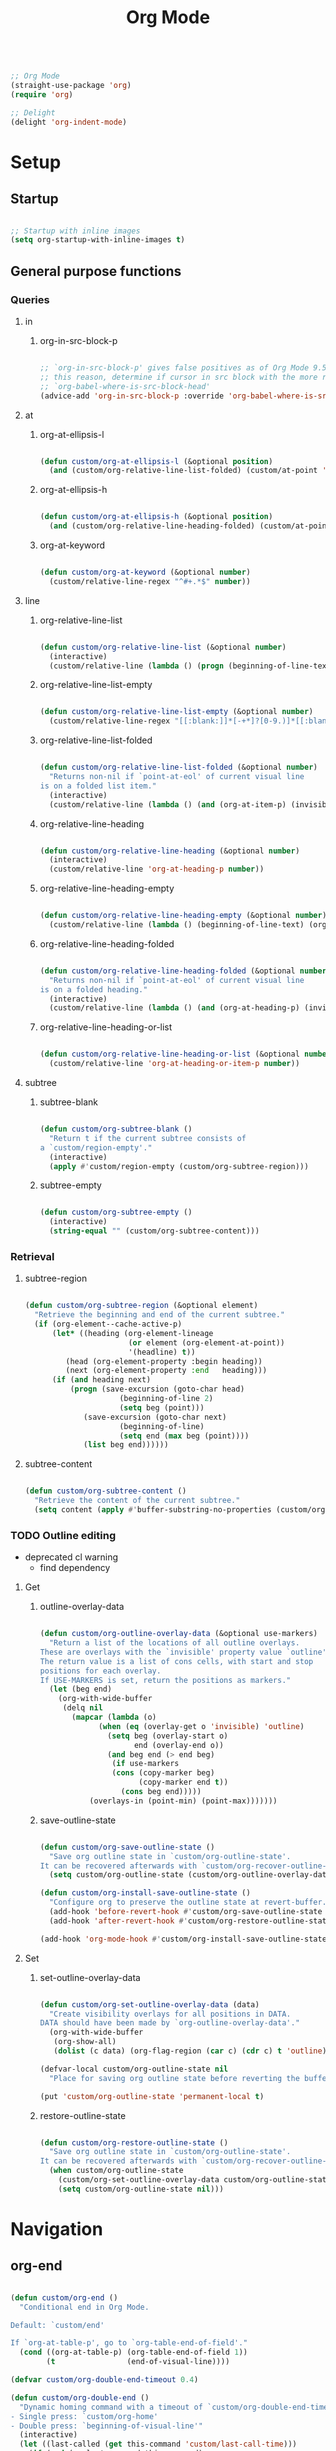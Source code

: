 #+title:Org Mode
#+STARTUP: overview
#+PROPERTY: header-args:emacs-lisp :results none :tangle ./org.el :mkdirp yes


#+begin_src emacs-lisp

;; Org Mode
(straight-use-package 'org)
(require 'org)

;; Delight
(delight 'org-indent-mode)

#+end_src

* Setup
** Startup

#+begin_src emacs-lisp

;; Startup with inline images
(setq org-startup-with-inline-images t)

#+end_src

** General purpose functions
*** Queries
**** in
***** org-in-src-block-p

#+begin_src emacs-lisp

;; `org-in-src-block-p' gives false positives as of Org Mode 9.5.3. For
;; this reason, determine if cursor in src block with the more reliable
;; `org-babel-where-is-src-block-head'
(advice-add 'org-in-src-block-p :override 'org-babel-where-is-src-block-head)

#+end_src

**** at
***** org-at-ellipsis-l

#+begin_src emacs-lisp

(defun custom/org-at-ellipsis-l (&optional position)
  (and (custom/org-relative-line-list-folded) (custom/at-point 'end-of-visual-line)))

#+end_src

***** org-at-ellipsis-h

#+begin_src emacs-lisp

(defun custom/org-at-ellipsis-h (&optional position)
  (and (custom/org-relative-line-heading-folded) (custom/at-point 'end-of-visual-line)))

#+end_src

***** org-at-keyword

#+begin_src emacs-lisp

(defun custom/org-at-keyword (&optional number)
  (custom/relative-line-regex "^#+.*$" number))

#+end_src

**** line
***** org-relative-line-list

#+begin_src emacs-lisp

(defun custom/org-relative-line-list (&optional number)
  (interactive)
  (custom/relative-line (lambda () (progn (beginning-of-line-text) (org-at-item-p)))  number))

#+end_src

***** org-relative-line-list-empty

#+begin_src emacs-lisp

(defun custom/org-relative-line-list-empty (&optional number)
  (custom/relative-line-regex "[[:blank:]]*[-+*]?[0-9.)]*[[:blank:]]+$" number))

#+end_src

***** org-relative-line-list-folded

#+begin_src emacs-lisp

(defun custom/org-relative-line-list-folded (&optional number)
  "Returns non-nil if `point-at-eol' of current visual line
is on a folded list item."
  (interactive)
  (custom/relative-line (lambda () (and (org-at-item-p) (invisible-p (point-at-eol)))) number))

#+end_src

***** org-relative-line-heading

#+begin_src emacs-lisp

(defun custom/org-relative-line-heading (&optional number)
  (interactive)
  (custom/relative-line 'org-at-heading-p number))

#+end_src

***** org-relative-line-heading-empty

#+begin_src emacs-lisp

(defun custom/org-relative-line-heading-empty (&optional number)
  (custom/relative-line (lambda () (beginning-of-line-text) (org-point-at-end-of-empty-headline)) number))

#+end_src

***** org-relative-line-heading-folded

#+begin_src emacs-lisp

(defun custom/org-relative-line-heading-folded (&optional number)
  "Returns non-nil if `point-at-eol' of current visual line
is on a folded heading."
  (interactive)
  (custom/relative-line (lambda () (and (org-at-heading-p) (invisible-p (point-at-eol)))) number))

#+end_src

***** org-relative-line-heading-or-list

#+begin_src emacs-lisp

(defun custom/org-relative-line-heading-or-list (&optional number)
  (custom/relative-line 'org-at-heading-or-item-p number))

#+end_src
**** subtree
***** subtree-blank

#+begin_src emacs-lisp

(defun custom/org-subtree-blank ()
  "Return t if the current subtree consists of
a `custom/region-empty'."
  (interactive)
  (apply #'custom/region-empty (custom/org-subtree-region)))

#+end_src

***** subtree-empty

#+begin_src emacs-lisp

(defun custom/org-subtree-empty ()
  (interactive)
  (string-equal "" (custom/org-subtree-content)))

#+end_src

*** Retrieval
**** subtree-region

#+begin_src emacs-lisp

(defun custom/org-subtree-region (&optional element)
  "Retrieve the beginning and end of the current subtree."
  (if (org-element--cache-active-p)
      (let* ((heading (org-element-lineage
                       (or element (org-element-at-point))
                       '(headline) t))
	     (head (org-element-property :begin heading))
	     (next (org-element-property :end   heading)))
	  (if (and heading next)
	      (progn (save-excursion (goto-char head)
				     (beginning-of-line 2)
				     (setq beg (point)))
		     (save-excursion (goto-char next)
				     (beginning-of-line)
				     (setq end (max beg (point))))
		     (list beg end))))))

#+end_src

**** subtree-content

#+begin_src emacs-lisp

(defun custom/org-subtree-content ()
  "Retrieve the content of the current subtree."
  (setq content (apply #'buffer-substring-no-properties (custom/org-subtree-region))))

#+end_src

*** TODO Outline editing

- deprecated cl warning
   - find dependency

**** Get
***** outline-overlay-data

#+begin_src emacs-lisp

(defun custom/org-outline-overlay-data (&optional use-markers)
  "Return a list of the locations of all outline overlays.
These are overlays with the `invisible' property value `outline'.
The return value is a list of cons cells, with start and stop
positions for each overlay.
If USE-MARKERS is set, return the positions as markers."
  (let (beg end)
    (org-with-wide-buffer
     (delq nil
       (mapcar (lambda (o)
             (when (eq (overlay-get o 'invisible) 'outline)
               (setq beg (overlay-start o)
                     end (overlay-end o))
               (and beg end (> end beg)
                (if use-markers
                (cons (copy-marker beg)
                      (copy-marker end t))
                  (cons beg end)))))
           (overlays-in (point-min) (point-max)))))))

#+end_src

***** save-outline-state

#+begin_src emacs-lisp

(defun custom/org-save-outline-state ()
  "Save org outline state in `custom/org-outline-state'.
It can be recovered afterwards with `custom/org-recover-outline-state'."
  (setq custom/org-outline-state (custom/org-outline-overlay-data t)))

(defun custom/org-install-save-outline-state ()
  "Configure org to preserve the outline state at revert-buffer."
  (add-hook 'before-revert-hook #'custom/org-save-outline-state nil t)
  (add-hook 'after-revert-hook #'custom/org-restore-outline-state nil t))

(add-hook 'org-mode-hook #'custom/org-install-save-outline-state)

#+end_src

**** Set
***** set-outline-overlay-data

#+begin_src emacs-lisp

(defun custom/org-set-outline-overlay-data (data)
  "Create visibility overlays for all positions in DATA.
DATA should have been made by `org-outline-overlay-data'."
  (org-with-wide-buffer
   (org-show-all)
   (dolist (c data) (org-flag-region (car c) (cdr c) t 'outline))))

(defvar-local custom/org-outline-state nil
  "Place for saving org outline state before reverting the buffer.")

(put 'custom/org-outline-state 'permanent-local t)

#+end_src

***** restore-outline-state

#+begin_src emacs-lisp

(defun custom/org-restore-outline-state ()
  "Save org outline state in `custom/org-outline-state'.
It can be recovered afterwards with `custom/org-recover-outline-state'."
  (when custom/org-outline-state
    (custom/org-set-outline-overlay-data custom/org-outline-state)
    (setq custom/org-outline-state nil)))

#+end_src

* Navigation
** org-end

#+begin_src emacs-lisp

(defun custom/org-end ()
  "Conditional end in Org Mode.

Default: `custom/end'

If `org-at-table-p', go to `org-table-end-of-field'."
  (cond ((org-at-table-p) (org-table-end-of-field 1))
	    (t                (end-of-visual-line))))

(defvar custom/org-double-end-timeout 0.4)

(defun custom/org-double-end ()
  "Dynamic homing command with a timeout of `custom/org-double-end-timeout' seconds.
- Single press: `custom/org-home' 
- Double press: `beginning-of-visual-line'"
  (interactive)
  (let ((last-called (get this-command 'custom/last-call-time)))
    (if (and (eq last-command this-command)	     
             (<= (time-to-seconds (time-since last-called)) custom/org-double-end-timeout)
	         (not (org-at-table-p)))
        (progn (beginning-of-visual-line) (end-of-line))
      (custom/org-end)))
  (put this-command 'custom/last-call-time (current-time)))

(define-key org-mode-map (kbd "<end>") 'custom/org-double-end)

#+end_src

** org-home

#+begin_src emacs-lisp

(defun custom/org-home ()
     "Conditional homing in Org Mode.

Default: `custom/home'

If a multi-visual-line region is active and the cursor lies on a heading or
list item, home to `beginning-of-visual-line'.

Else, if a multi-visual-line region is active and the cursor lies on a source code
block, home to `beginning-of-line'.

Else, if a region is active the cursor lies `custom/org-at-ellipsis-h', home to
`beginning-of-visual-line'.

Else, if the cursor lies `custom/org-at-ellipsis-h' (no active region), home to
the `beginning-of-line-text' of the heading's visual line.

Else, if the cursor lies on at heading or list, home to `beginning-of-line-text'.

Else, if the cursor lies in a source code block, and the current line is a wrapped
visual line, home to `beginning-of-visual-line'.

Else, if the cursor lies in a source code block, home `back-to-indentation'.

Else, if `org-at-table-p', home to `org-table-beginning-of-field'."
   (interactive)
   (cond ((and (custom/region-multiline-visual) (custom/org-relative-line-heading-or-list))  (beginning-of-visual-line))
         ((and (custom/region-multiline-visual) (org-in-src-block-p))                        (beginning-of-line))
         ((and (region-active-p) (custom/org-at-ellipsis-h))                                   (beginning-of-visual-line))
         ((custom/org-at-ellipsis-h)                        (progn (beginning-of-visual-line)  (beginning-of-line-text)))
	     ((custom/org-at-ellipsis-l)                        (progn (beginning-of-visual-line)  (beginning-of-line-text)))
         ((custom/org-relative-line-heading-or-list)                                         (beginning-of-line-text))
	     ((and (org-in-src-block-p) (> (custom/get-point 'beginning-of-visual-line)
					   (custom/get-point 'back-to-indentation)))             (beginning-of-visual-line))
         ((org-in-src-block-p)                                                               (back-to-indentation))
	     ((org-at-table-p)                                                                   (org-table-beginning-of-field 1))
         (t                                                                                  (custom/home))))

(defvar custom/org-double-home-timeout 0.4)

(defun custom/org-double-home ()
  "Dynamic homing command with a timeout of `custom/org-double-home-timeout' seconds.
- Single press: `custom/org-home' 
- Double press: `beginning-of-visual-line'"
  (interactive)
  (let ((last-called (get this-command 'custom/last-call-time)))
    (if (and (eq last-command this-command)	     
             (<= (time-to-seconds (time-since last-called)) custom/org-double-home-timeout)
	         (not (org-at-table-p)))
	    (beginning-of-line)
      (custom/org-home)))
  (put this-command 'custom/last-call-time (current-time)))

(define-key org-mode-map (kbd "<home>") 'custom/org-double-home)

#+end_src 

** previous-line

#+begin_src emacs-lisp

(define-key org-mode-map (kbd "<up>") (lambda () (interactive) (custom/previous-line (org-in-src-block-p))))

#+end_src

* Editing
** Text
*** Undo

#+begin_src emacs-lisp

(defun custom/org-undo ()
  (interactive)
  (if (org-babel-where-is-src-block-head)
      (progn (setq beg (point))
	           (cond ((eq last-command 'custom/org-return)    (undo 2))
                   ((eq last-command 'custom/smart-comment) (undo 1))
	                 (t                                       (undo 1)))
	           (save-excursion (goto-char (org-babel-where-is-src-block-head))
				   (next-line)
				   (setq hang (point)))
		   (if (= hang (point))
		       (progn (goto-char beg)
			      (beginning-of-line-text))))
    (undo 1)))

(define-key org-mode-map (kbd "C-/") 'custom/org-undo)

#+end_src

*** TODO Delete

- if at beginning of empty heading and a heading lies below
   - bring next heading to level of current one
      - delete newline + stars of the next heading
- delete empty heading
   - go to previous line
   - delete newline
      - maybe cycle previous
- backward delete at beginning of list item
   - unindent list

**** Region

#+begin_src emacs-lisp

(defun custom/org-delete-region ()
  "If the region starts at the beginning of an 
indented line and the cursor lies on an Org Mode
src block, delete the region and its indent plus 
one character."
  (interactive)
  (custom/@delete-region (org-in-src-block-p)))

#+end_src

**** Forward

#+begin_src emacs-lisp

(defun custom/org-nimble-delete-forward ()
  "Org Mode complement to `custom/nimble-delete-forward'."
  (interactive)
  (cond ((and (custom/org-at-ellipsis-h) (custom/org-relative-line-heading 1))  (progn (beginning-of-visual-line 2) (beginning-of-line-text) (delete-forward-char 1)))
	      (t (custom/nimble-delete-forward))))

(define-key org-mode-map (kbd "<deletechar>") 'custom/org-nimble-delete-forward)

#+end_src

**** Backward

#+begin_src emacs-lisp

(defun custom/org-nimble-delete-backward ()
  "Org Mode complement to `custom/nimble-delete-backward'."
  (interactive)
  (cond ((region-active-p)                                                                     (custom/org-delete-region))
	((and (custom/org-relative-line-heading-folded) (custom/at-point 'end-of-visual-line)) (progn (beginning-of-visual-line) (end-of-line) (delete-backward-char 1)))
	((or (custom/org-relative-line-heading-empty) (custom/org-relative-line-list-empty))   (delete-region (point) (custom/get-point 'end-of-line 0)))
        (t                                                                                     (custom/nimble-delete-backward))))

(define-key org-mode-map (kbd "<backspace>") 'custom/org-nimble-delete-backward)

#+end_src

** Code
*** Smart comments

#+begin_src emacs-lisp

;; (defun custom/org-smart-comment ()
;;   "`smart-comment' in modes derived from `prog-mode'."
;;   (interactive)
;;   (custom/@smart-comment (org-in-src-block-p)))

;; (define-key org-mode-map (kbd "M-;") #'custom/smart-comment)

#+end_src

** Structure
*** org-paragraph

#+begin_src emacs-lisp

(defun custom/org-paragraph-toggle ()
  (interactive)
  (if (not (custom/org-relative-line-list))
      (progn ;; If the paragraph is indented,
	           ;; assume it will have a visual
	           ;; indent as the one created by this
             ;; function, and revert it before
             ;; turning paragraph into item.
	           (if (custom/relative-line-indented)
	               (progn (setq back (+ (point) 1))
		              (beginning-of-line-text)
			      (insert " ")
			      (goto-char back)))
		   ;; Record whether cursor is at `bolp'
		   ;; or `custom/at-indent'
		   (setq bol (or (bolp) (custom/at-indent)))
             ;; Turn into item
	           (org-toggle-item (point))
		   ;; If cursor was at either `bolp'
		   ;; or `custom/at-indent', move to
		   ;; `beginning-of-line-text'
		   (if bol (beginning-of-line-text)))
    (progn ;; Drop off
           (org-toggle-item (point))
		 ;; Ensure cursor remains at
		 ;; `beginning-of-line-text'
		 (if (bolp) (beginning-of-line-text))
		 (if (custom/relative-line-indented)
		     (progn (setq back (- (point) 1))
			    (beginning-of-line-text)
			    (delete-backward-char 1)
			    (goto-char back)
			    )))))

(defvar custom/org-paragraph-ignore-errors t
  "Ignore errors in `org-paragraph' calls.")

(defun custom/org-paragraph (command &rest args)
  "Org Mode hitch-hiking paragraphs."
  (if (and (not (custom/org-relative-line-heading))
           (not (custom/org-relative-line-list))
           (custom/relative-line-list -1))
      (progn
        ;; Hitch ride
	      (custom/org-paragraph-toggle)
	      ;; Execute command
	      (if custom/org-paragraph-ignore-errors
		  (ignore-errors (apply command args))
		(apply command args))
	      ;; Drop off
	      (custom/org-paragraph-toggle))))

(defun custom/org-paragraph-indent ()
  (interactive)
  (custom/org-paragraph 'org-indent-item))

(defun custom/org-paragraph-outdent ()
  (interactive)
  (custom/org-paragraph 'org-outdent-item))

#+end_src

*** org-cycle

#+begin_src emacs-lisp

(defun custom/org-cycle (orig-fun &rest args)
  "Conditional `org-cycle'.

Default: `org-cycle'

If cursor lies at `end-of-visual-line' of folded heading or list,
move cursor to `end-of-line' of the current visual line and then
call `org-cycle'.

If cursor lies at a paragraph directly under a list item and not
indented at the level of the previous list item, indent the paragraph."
  (interactive)
  (if (or (custom/org-relative-line-list-folded) (custom/org-relative-line-heading-folded))
      (if (= (point) (custom/get-point 'end-of-visual-line))
	  (progn (beginning-of-visual-line)
		 (end-of-line)
		 (apply orig-fun args))
	(apply orig-fun args))
    (if (and (org-in-src-block-p) (not (custom/org-at-keyword)))
	      (org-indent-line)
      (apply orig-fun args))))

(advice-add 'org-cycle :around #'custom/org-cycle)

#+end_src

*** org-return

#+begin_src emacs-lisp

;; org-return
(defun custom/org-return ()
  "Conditional `org-return'."
  (interactive)
  (cond ((custom/org-relative-line-list-empty)
	        (progn (delete-region
			(custom/get-point 'beginning-of-line)
			(custom/get-point 'end-of-line))
		       (org-return)))
	      ((and (or (custom/org-relative-line-list -1)
			(custom/relative-line-indented -1))
		    (bolp))
	       (org-return))
	      ((and (custom/org-relative-line-heading)
		    (custom/at-point (lambda ()
				       (beginning-of-visual-line)
				       (beginning-of-line-text))))
	       (save-excursion (beginning-of-visual-line)
			       (org-return t)))
	      ((and (custom/org-relative-line-heading)
		    (not (custom/org-at-ellipsis-h))
		    (not (custom/org-relative-line-heading-empty))
		    (eolp))
	       (progn (newline 2)
		      (if (custom/org-subtree-blank)
			  (progn (newline)
				 (previous-line)))))
	      (t
	       (org-return t))))

(define-key org-mode-map (kbd "<return>") 'custom/org-return)

#+end_src

*** org-meta-return

#+begin_src emacs-lisp

;; org-meta-return
(defun custom/org-meta-return ()
  "Conditional `org-meta-return'."
  (interactive)
  (cond ((custom/org-relative-line-list-empty)          (progn (org-meta-return) (next-line) (end-of-line)))
	      ((custom/org-relative-line-heading)             (progn (beginning-of-visual-line) (org-insert-heading-respect-content)))
	      ((custom/org-relative-line-list)                (progn (end-of-line) (org-meta-return)))
	      ((custom/org-relative-line-list -1)             (custom/org-paragraph-toggle))
	      (t                                              (org-insert-heading-respect-content))))

(define-key org-mode-map (kbd "C-<return>") #'custom/org-meta-return)

#+end_src

*** org-meta-arrows

#+begin_src emacs-lisp

(defun custom/org-meta-arrows-h (orig-fun &rest args)
  "Paragraph indentation with `org-meta<arrows>'.
Furthermore, if a region is active and its
beginning lies on an Org Mode heading, create
a new region spanning from the `beginning-of-line'
where beg was found to the end of the original
region, and proceed to execute `org-meta<arrows>'."
  (interactive)
  (if (and (not (custom/org-relative-line-heading))
           (not (custom/org-relative-line-list))
           (custom/relative-line-list -1))
      (custom/org-paragraph orig-fun args)
    ;; Furthermore, if a region is active and its
    ;; beginning lies on an Org Mode heading, create
    ;; a new region spanning from the `beginning-of-line'
    ;; where beg was found to the end of the original
    ;; region, and proceed to execute `org-meta<arrows>'.
    (if (region-active-p)
	      (let ((beg (region-beginning))
		    (end (region-end)))
		   (save-excursion (deactivate-mark)
				   (goto-char beg)
				   (if (custom/org-relative-line-heading)
				       (set-mark (custom/get-point 'beginning-of-line))
				     (set-mark beg))
				   (goto-char end)
				   (end-of-visual-line)
				   (apply orig-fun args)
				   ))
      (apply orig-fun args))))

(advice-add 'org-metaleft :around #'custom/org-meta-arrows-h)
(advice-add 'org-metaright :around #'custom/org-meta-arrows-h)

#+end_src

*** org-edit-at-ellipsis

#+begin_src emacs-lisp

(defun custom/org-edit-at-ellipsis (orig-fun &rest args)
  "Execute commands invoked at an Org Mode heading's
ellipsis in the first line under the heading."
  (if (custom/org-at-ellipsis-h)
      (progn (beginning-of-visual-line)
	           (org-show-children)
		   (end-of-line)
		   (org-return)
		   (apply orig-fun args))
    (apply orig-fun args)))

(dolist (fn '(org-yank
	            org-self-insert-command))
  (advice-add fn :around #'custom/org-edit-at-ellipsis))

#+end_src

*** Insert heading

#+begin_src emacs-lisp

(define-key org-mode-map (kbd "M-S-<return>") 'org-insert-heading)

;; Do not insert newline before Org Mode headings
(setf org-blank-before-new-entry '((heading . nil) (plain-list-item . nil)))

#+end_src

*** Insert subheading

#+begin_src emacs-lisp

(defun custom/org-insert-subheading ()
  "Support `org-insert-subheading' from any point in tree."
  (interactive)
  (if (org-current-level)
      (progn (if (not (= 1 (org-current-level)))
                 (progn (outline-up-heading 0)
                        (end-of-line)
                        (org-show-children)))
             (org-insert-subheading 0))
    (org-insert-subheading 0)))

(define-key org-mode-map (kbd "S-<return>") 'custom/org-insert-subheading)

#+end_src

*** Insert heading respecting content

#+begin_src emacs-lisp

(defun custom/org-insert-heading-respect-content (orig-fun &rest args)
  "Support `org-insert-heading-respect-content' from any point in tree.

Furthermore, if the previous heading is folded, `org-hide-entry'"
  (setq insert-margin (not (custom/org-subtree-blank)))
  (if (org-current-level)
      (progn (if (not (= 1 (org-current-level)))
	               (outline-up-heading 0))
             (apply orig-fun args))
    (apply orig-fun args))
  (if insert-margin
      (progn (beginning-of-visual-line)
	           (org-return)
		   (beginning-of-line-text)))
  (save-excursion (org-previous-visible-heading 1)
		        (if (and (custom/org-relative-line-heading-folded) (custom/org-relative-line-heading))
			    (org-hide-entry)))
  (undo-boundary)
  (if (and (not (custom/org-subtree-empty)) (string-equal "\n" (custom/last-change)))
      (let (buffer-undo-list)
	         (save-excursion (next-line)
				 (delete-backward-char 1)))))

(advice-add 'org-insert-heading-respect-content :around #'custom/org-insert-heading-respect-content)

#+end_src

*** Insert subheading respecting content

#+begin_src emacs-lisp

(defun custom/org-insert-subheading-respect-content ()
  "`org-insert-subheading' respecting content."
  (interactive)
  (if (custom/org-relative-line-heading)
      (progn (beginning-of-visual-line)
	           (org-show-children)))
  (setq insert-margin (not (custom/org-subtree-blank)))
  (if (not (= 1 (org-current-level)))
      (outline-up-heading 0))
  (org-insert-subheading '(4))
  (delete-forward-char 1)
  (if insert-margin
      (progn (beginning-of-visual-line)
	           (org-return)
		   (beginning-of-line-text))))

(define-key org-mode-map (kbd "M-<return>") 'custom/org-insert-subheading-respect-content)

#+end_src

*** Keep text selection after executing commands

#+begin_src emacs-lisp

(defun custom/with-mark-active (&rest args)
  "Keep mark active after command. To be used as advice AFTER any
function that sets `deactivate-mark' to t."
  (setq deactivate-mark nil))

(advice-add 'org-metaright      :after #'custom/with-mark-active)
(advice-add 'org-metaleft       :after #'custom/with-mark-active)
(advice-add 'org-metaup         :after #'custom/with-mark-active)
(advice-add 'org-metadown       :after #'custom/with-mark-active)

(advice-add 'org-shiftmetaright :after #'custom/with-mark-active)
(advice-add 'org-shiftmetaleft  :after #'custom/with-mark-active)
(advice-add 'org-shiftmetaup    :after #'custom/with-mark-active)
(advice-add 'org-shift-metadown :after #'custom/with-mark-active)

#+end_src

* Coding
** indent-region

#+begin_src emacs-lisp

(defun custom/org-indent-region ()
  (interactive)
  (save-excursion (org-babel-mark-block)
		      (org-indent-region (region-beginning) (region-end))
		      (deactivate-mark)))

(define-key org-mode-map (kbd "C-\\") 'custom/org-indent-region)

#+end_src

* Structure templates

#+begin_src emacs-lisp

;; Required as of Org 9.2
(require 'org-tempo)

;; Spacing advice
(defun custom/tempo-breathe (orig-fun &rest args)
  "Add a margin of one newline above and below the content 
of org-tempo templates."
  (if (string-equal "marker" (type-of (apply orig-fun args)))
      (progn (newline)
	         (newline)
		 (previous-line))))

(advice-add 'tempo-complete-tag :around #'custom/tempo-breathe)

#+end_src

** LaTeX

#+begin_src emacs-lisp

;; LaTeX structure templates
(tempo-define-template "latex"
		             '("#+NAME: eq:1" p "\n\\begin{equation}\n\\end{equation}" >)
			     "<eq"
			     "LaTeX equation template")

#+end_src

** Code blocks

#+begin_src emacs-lisp

;; Code block structure templates
(add-to-list 'org-structure-template-alist '("sh" . "src shell"))
(add-to-list 'org-structure-template-alist '("el" . "src emacs-lisp"))
(add-to-list 'org-structure-template-alist '("py" . "src python"))

#+end_src

* LaTeX
** Header

#+begin_src emacs-lisp

;; Justify equation labels - [fleqn]
;; Preview page width      - 10.5cm
(setq org-format-latex-header
      "\\documentclass[fleqn]{article}\n\\usepackage[usenames]{color}\n[PACKAGES]\n[DEFAULT-PACKAGES]\n\\pagestyle{empty}             % do not remove\n% The settings below are copied from fullpage.sty\n\\setlength{\\textwidth}{10.5cm}\n\\addtolength{\\textwidth}{-3cm}\n\\setlength{\\oddsidemargin}{1.5cm}\n\\addtolength{\\oddsidemargin}{-2.54cm}\n\\setlength{\\evensidemargin}{\\oddsidemargin}\n\\setlength{\\textheight}{\\paperheight}\n\\addtolength{\\textheight}{-\\headheight}\n\\addtolength{\\textheight}{-\\headsep}\n\\addtolength{\\textheight}{-\\footskip}\n\\addtolength{\\textheight}{-3cm}\n\\setlength{\\topmargin}{1.5cm}\n\\addtolength{\\topmargin}{-2.54cm}")

#+end_src

** Equation preview format

#+begin_src emacs-lisp

;; SVG LaTeX equation preview
(setq org-latex-create-formula-image-program 'dvisvgm)

#+end_src

** Equation preview directory

#+begin_src emacs-lisp

;; Theme-specific LaTeX preview directory
(defun custom/latex-preview-directory ()
  (setq org-preview-latex-image-directory
   (concat config-directory "tmp/" "ltximg/" (custom/current-theme) "/")))

#+end_src

** Equation preview reload hook

#+begin_src emacs-lisp

;; Reload LaTeX equation previews
(defun custom/latex-preview-reload ()
  "Reload all LaTeX previews in buffer,
ensuring the LaTeX preview directory
matches the current theme."
  (if (custom/in-mode "org-mode")
      (progn (org-latex-preview '(64))
	           (custom/latex-preview-directory)
		   (org-latex-preview '(16)))))

(add-hook 'org-mode-hook #'custom/latex-preview-reload)

#+end_src

** Continuous numbering of equations

#+begin_src emacs-lisp

;; Continuous numbering of Org Mode equations
(defun org-renumber-environment (orig-fun &rest args)
  (let ((results '()) 
        (counter -1)
        (numberp))

    (setq results (cl-loop for (begin .  env) in 
                        (org-element-map (org-element-parse-buffer) 'latex-environment
                          (lambda (env)
                            (cons
                             (org-element-property :begin env)
                             (org-element-property :value env))))
                        collect
                        (cond
                         ((and (string-match "\\\\begin{equation}" env)
                               (not (string-match "\\\\tag{" env)))
                          (cl-incf counter)
                          (cons begin counter))
                         ((string-match "\\\\begin{align}" env)
                          (prog2
                              (incf counter)
                              (cons begin counter)                          
                            (with-temp-buffer
                              (insert env)
                              (goto-char (point-min))
                              ;; \\ is used for a new line. Each one leads to a number
                              (incf counter (count-matches "\\\\$"))
                              ;; unless there are nonumbers.
                              (goto-char (point-min))
                              (decf counter (count-matches "\\nonumber")))))
                         (t
                          (cons begin nil)))))

    (when (setq numberp (cdr (assoc (point) results)))
      (setf (car args)
            (concat
             (format "\\setcounter{equation}{%s}\n" numberp)
             (car args)))))
  
  (apply orig-fun args))

(advice-add 'org-create-formula-image :around #'org-renumber-environment)

#+end_src

** Disable preview when cursor lies on equation

#+begin_src emacs-lisp

;; org-fragtog
(use-package org-fragtog)

(add-hook 'org-mode-hook 'org-fragtog-mode)

#+end_src

* Org Babel
** Languages

#+begin_src emacs-lisp

;; Language packages
(org-babel-do-load-languages
 'org-babel-load-languages
 '((emacs-lisp . t)
   (python     . t)))

#+end_src

** Auto-tangle

#+begin_src emacs-lisp

;; Trigger org-babel-tangle when saving any org files in the config directory
(setq source-regex (list ".org" (replace-regexp-in-string "~" "/root" config-directory)))

(defun custom/org-babel-tangle-config()
  "Call org-babel-tangle when the Org  file in the current buffer is located in the config directory"
     (if (custom/match-regexs (expand-file-name buffer-file-name) source-regex)
     ;; Tangle ommitting confirmation
     (let ((org-confirm-babel-evaluate nil)) (org-babel-tangle)))
)
(add-hook 'org-mode-hook (lambda () (add-hook 'after-save-hook #'custom/org-babel-tangle-config)))

#+end_src

** Code block bleeding

#+begin_src emacs-lisp

(defun custom/org-fix-bleed-end-line-block (from to flag spec)
  "Toggle fontification of last char of block end lines when cycling.

This avoids the bleeding of `org-block-end-line' when block is
folded."
  (when (and (eq spec 'org-hide-block)
             (/= (point-max) to))
    (save-excursion
      (if flag
          (font-lock-unfontify-region to (1+ to))
        (font-lock-flush to (1+ to))))))

(advice-add 'org-flag-region :after #'custom/org-fix-bleed-end-line-block)

(defun custom/org-fix-bleed-end-line-cycle (state)
  "Toggle fontification of last char of block lines when cycling.

This avoids the bleeding of `org-block-end-line' when outline is
folded."
  (save-excursion
    (when org-fontify-whole-block-delimiter-line
      (let ((case-fold-search t)
            beg end)
        (cond ((memq state '(overview contents all))
               (setq beg (point-min)
                     end (point-max)))
              ((memq state '(children folded subtree))
               (setq beg (point)
                     end (org-end-of-subtree t t))))
        (when beg           ; should always be true, but haven't tested enough
          (goto-char beg)
          (while (search-forward "#+end" end t)
            (end-of-line)
            (unless (= (point) (point-max))
              (if (org-invisible-p (1- (point)))
                  (font-lock-unfontify-region (point) (1+ (point)))
                (font-lock-flush (point) (1+ (point)))))))))))

(add-hook 'org-cycle-hook #'custom/org-fix-bleed-end-line-cycle)

#+end_src
** Code block execution

#+begin_src emacs-lisp

(global-set-key (kbd "C-x C-x") 'org-babel-execute-src-block)

#+end_src
** Code block indentation

#+begin_src emacs-lisp

;; Set indentation of code blocks to 0
(setq org-edit-src-content-indentation 0)

;; Indent code blocks appropriately when inside headers
(setq org-src-preserve-indentation     nil)

;; Make code indentation reasonable
(setq org-src-tab-acts-natively        t)

#+end_src

** Code-block execution confirmation

#+begin_src emacs-lisp

;; Suppress security confirmation when evaluating code
(defun my-org-confirm-babel-evaluate (lang body)
  (not (member lang '("emacs-lisp" "python"))))

(setq org-confirm-babel-evaluate 'my-org-confirm-babel-evaluate)

#+end_src

* Org Roam

#+begin_src emacs-lisp

;; Org Roam
(straight-use-package 'org-roam)

;; Directory
(setq org-roam-directory "/home/roam")

#+end_src

** Startup

#+begin_src emacs-lisp

(org-roam-db-autosync-mode)

#+end_src

** org-roam-ui

#+begin_src emacs-lisp

;; Org Roam UI
(straight-use-package 'org-roam-ui)

#+end_src

**** Follow

#+begin_src emacs-lisp

(setq org-roam-ui-follow t)

#+end_src

**** Theme

#+begin_src emacs-lisp

;; Sync theme and UI
(setq org-roam-ui-sync-theme nil)

#+end_src

**** Startup

#+begin_src emacs-lisp

(setq org-roam-ui-open-on-start nil)

#+end_src

**** Update

#+begin_src emacs-lisp

(setq org-roam-ui-update-on-save t)

#+end_src

** Timestamps

#+begin_src emacs-lisp

;; Org Roam timestamps
(straight-use-package 'org-roam-timestamps)

#+end_src

* Org Agenda

#+begin_src emacs-lisp

;; Org Agenda
(global-set-key (kbd "C-c a") (lambda () (interactive) (org-agenda)))

#+end_src

** Setup
*** Agenda files

#+begin_src emacs-lisp

;; Set Org Agenda files
(setq org-agenda-files '("~/.emacs.d/" "/home/"))

#+end_src

** Agenda
*** Editing

#+begin_src emacs-lisp

;; Mark items as done
(defun custom/org-agenda-todo-done ()
  (interactive)
  (org-agenda-todo 'done))

#+end_src

*** Display
**** log-mode

#+begin_src emacs-lisp

;; Org Agenda log mode
(setq org-agenda-start-with-log-mode t)
(setq org-log-done 'time)
(setq org-log-into-drawer t)

#+end_src

**** Custom agenda views

#+begin_src emacs-lisp

;; Configure custom agenda views
(setq org-agenda-custom-commands
      
      '(("d" "Dashboard"
	 ((agenda "" ((org-deadline-warning-days 7)))
	  (todo "NEXT"
		((org-agenda-overriding-header "Next Tasks")))
	  (tags-todo "agenda/ACTIVE" ((org-agenda-overriding-header "Active Projects")))))
	
	("n" "Next Tasks"
	 ((todo "NEXT"
		((org-agenda-overriding-header "Next Tasks")))))

 	("W" "Work Tasks" tags-todo "+work-email")

	("e" tags-todo "+TODO=\"NEXT\"+Effort<15&+Effort>0"
	 ((org-agenda-overriding-header "Low Effort Tasks")
	  (org-agenda-max-todos 20)
	  (org-agenda-files org-agenda-files)))

	("w" "Workflow Status"
	 ((todo "WAIT"
		((org-agenda-overriding-header "Waiting on External")
		 (org-agenda-files org-agenda-files)))
	  (todo "REVIEW"
		((org-agenda-overriding-header "In Review")
		 (org-agenda-files org-agenda-files)))
	  (todo "PLAN"
		((org-agenda-overriding-header "In Planning")
		 (org-agenda-todo-list-sublevels nil)
		 (org-agenda-files org-agenda-files)))
	  (todo "BACKLOG"
		((org-agenda-overriding-header "Project Backlog")
		 (org-agenda-todo-list-sublevels nil)
		 (org-agenda-files org-agenda-files)))
	  (todo "READY"
		((org-agenda-overriding-header "Ready for Work")
		 (org-agenda-files org-agenda-files)))
	  (todo "ACTIVE"
		((org-agenda-overriding-header "Active Projects")
		 (org-agenda-files org-agenda-files)))
	  (todo "COMPLETED"
		((org-agenda-overriding-header "Completed Projects")
		 (org-agenda-files org-agenda-files)))
	  (todo "CANC"
		((org-agenda-overriding-header "Cancelled Projects")
		 (org-agenda-files org-agenda-files)))))))

#+end_src
*** Navigation

#+begin_src emacs-lisp

;; Set custom Org Agenda key bindings
(defun custom/org-agenda-custom-bindings ()
  ;; (local-set-key (kbd "<escape>") 'org-agenda-quit)
  (local-set-key (kbd "C-a") #'custom/org-agenda-restart)
  (local-set-key (kbd "d")   #'custom/org-agenda-todo-done))

(add-hook 'org-agenda-mode-hook 'custom/org-agenda-custom-bindings)

;; Restart Org Agenda
(defun custom/org-agenda-restart ()
  (interactive)
  (org-agenda-quit) 
  (org-agenda))

#+end_src
** Classification
*** Global tags

#+begin_src emacs-lisp

(setq org-tag-alist
      '((:startgroup)
	;; Put mutually exclusive tags here
	(:endgroup)
	("@errand"  . ?E)
	("@home"    . ?H)
	("@work"    . ?W)
	("agenda"   . ?a)
	("planning" . ?p)
	("publish"  . ?P)
	("batch"    . ?b)
	("note"     . ?n)
	("idea"     . ?i)))

#+end_src

*** Keyword sequences

#+begin_src emacs-lisp

;; Define TODO keyword sequences
(setq org-todo-keywords
      '((sequence "TODO(t)" "NEXT(n)" "|" "DONE(d!)")
	(sequence "BACKLOG(b)" "PLAN(p)" "READY(r)" "ACTIVE(a)" "REVIEW(r)" "WAIT(w@/!)" "HOLD(h)" "|" "COMPLETED(c)" "CANC(k@)")))

#+end_src


